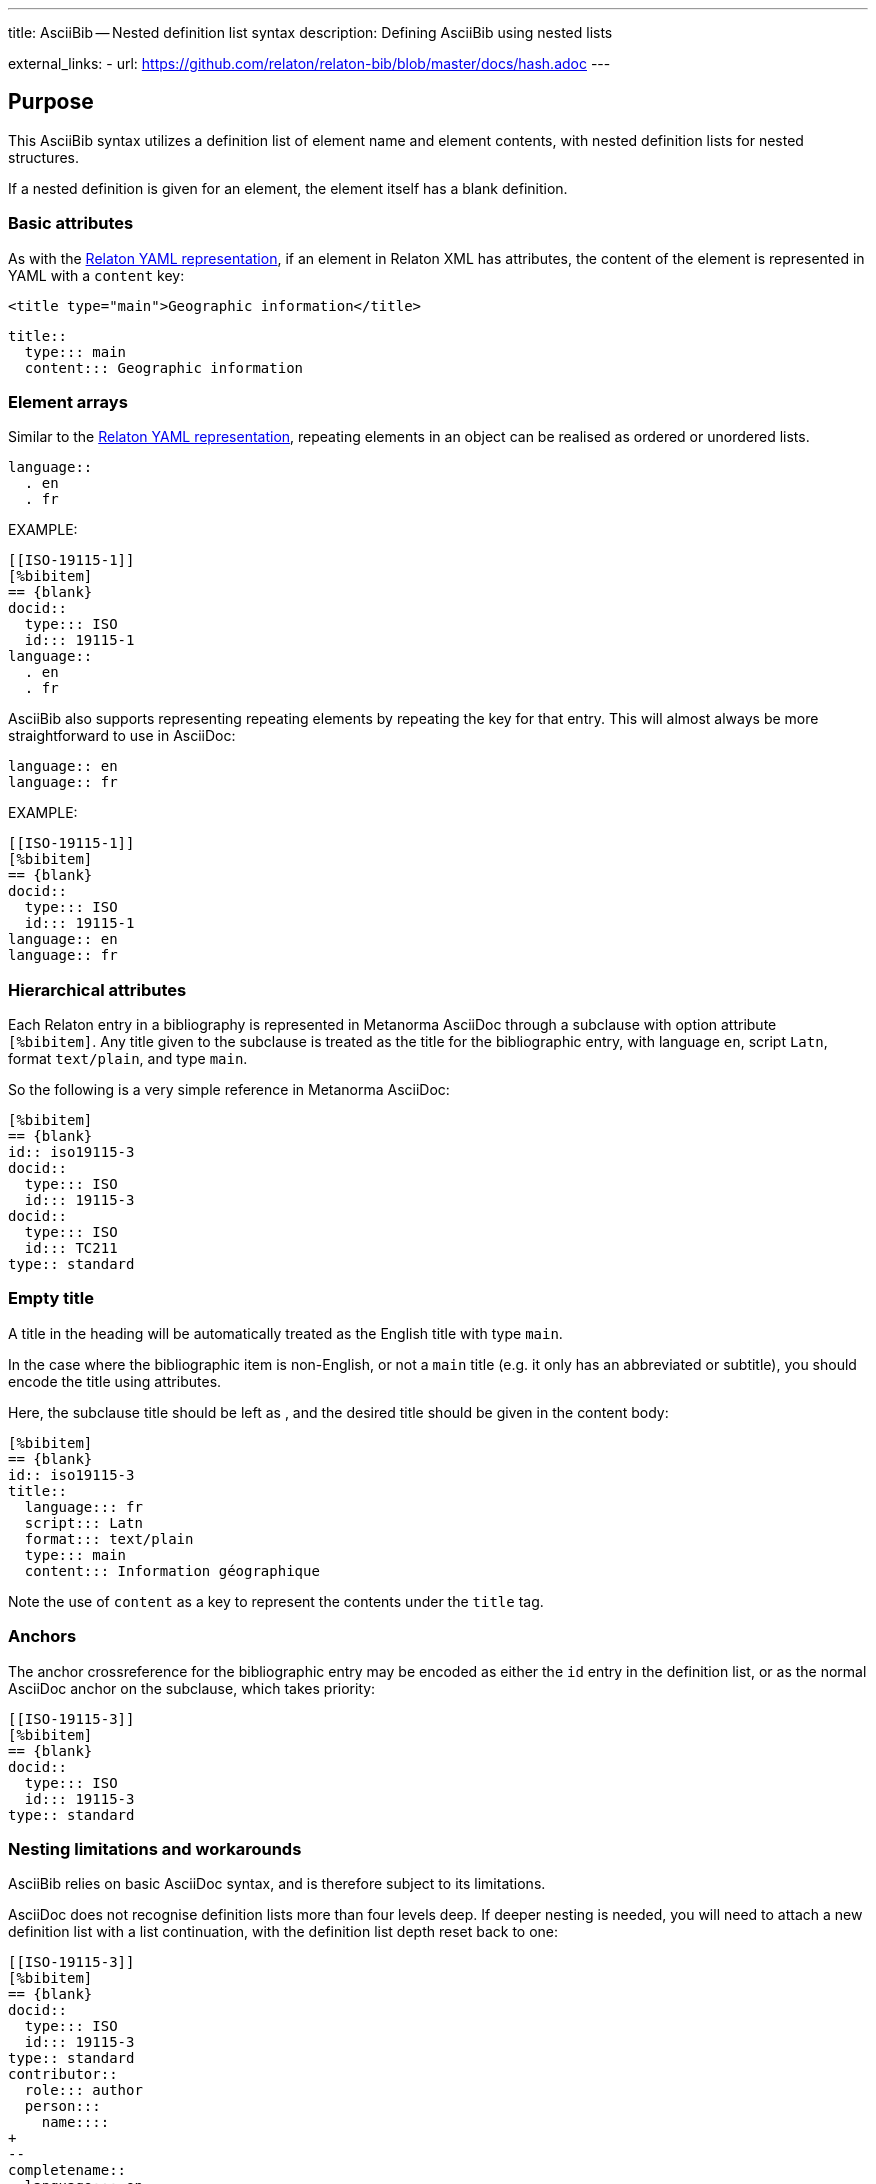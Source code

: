 ---
title: AsciiBib -- Nested definition list syntax
description: Defining AsciiBib using nested lists

external_links:
  - url: https://github.com/relaton/relaton-bib/blob/master/docs/hash.adoc
---

[[nested-syntax]]
== Purpose

This AsciiBib syntax utilizes a definition list of element name and element contents,
with nested definition lists for nested structures.

If a nested definition is given for an element, the element itself has a
blank definition.

=== Basic attributes

As with the link:../relaton-yaml[Relaton YAML representation],
if an element in Relaton XML has attributes,
the content of the element is represented in YAML with a `content` key:

[source,xml]
----
<title type="main">Geographic information</title>
----

[source,asciidoc]
----
title::
  type::: main
  content::: Geographic information
----


=== Element arrays

Similar to the link:../relaton-yaml[Relaton YAML representation],
repeating elements in an object can be realised as ordered or unordered lists.

[source,asciidoc]
----
language::
  . en
  . fr
----

EXAMPLE:

[source,asciidoc]
----
[[ISO-19115-1]]
[%bibitem]
== {blank}
docid::
  type::: ISO
  id::: 19115-1
language::
  . en
  . fr
----

AsciiBib also supports representing repeating elements
by repeating the key for that entry. This will almost always be more
straightforward to use in AsciiDoc:

[source,asciidoc]
----
language:: en
language:: fr
----

EXAMPLE:

[source,asciidoc]
----
[[ISO-19115-1]]
[%bibitem]
== {blank}
docid::
  type::: ISO
  id::: 19115-1
language:: en
language:: fr
----

=== Hierarchical attributes

Each Relaton entry in a bibliography is represented in Metanorma AsciiDoc
through a subclause with option attribute `[%bibitem]`. Any title given to the
subclause is treated as the title for the bibliographic entry, with language `en`,
script `Latn`, format `text/plain`, and type `main`.

So the following is a very simple reference in Metanorma AsciiDoc:

[source,asciidoc]
----
[%bibitem]
== {blank}
id:: iso19115-3
docid::
  type::: ISO
  id::: 19115-3
docid::
  type::: ISO
  id::: TC211
type:: standard
----


=== Empty title

A title in the heading will be automatically treated as the English title with type `main`.

In the case where the bibliographic item is non-English, or not a `main` title (e.g. it only has an abbreviated or subtitle),
you should encode the title using attributes.

Here, the subclause title should be left as `{blank}`, and the desired title should be given in the
content body:

[source,asciidoc]
----
[%bibitem]
== {blank}
id:: iso19115-3
title::
  language::: fr
  script::: Latn
  format::: text/plain
  type::: main
  content::: Information géographique
----

Note the use of `content` as a key to represent the contents under the `title` tag.


=== Anchors

The anchor crossreference for the bibliographic entry may be encoded as either the
`id` entry in the definition list, or as the normal AsciiDoc anchor on the
subclause, which takes priority:

[source,asciidoc]
----
[[ISO-19115-3]]
[%bibitem]
== {blank}
docid::
  type::: ISO
  id::: 19115-3
type:: standard
----



[[nesting-limitations]]
=== Nesting limitations and workarounds

AsciiBib relies on basic AsciiDoc syntax, and is therefore subject
to its limitations.

AsciiDoc does not recognise definition lists more than four levels
deep. If deeper nesting is needed, you will need to attach a new definition
list with a list continuation, with the definition list depth reset back to one:

[source,asciidoc]
----
[[ISO-19115-3]]
[%bibitem]
== {blank}
docid::
  type::: ISO
  id::: 19115-3
type:: standard
contributor::
  role::: author
  person:::
    name::::
+
--
completename::
  language::: en
  content::: Fred
--
----

(This is very awkward, and link:../path[AsciiBib path syntax] provides a workaround.)


The most heavily nested parts of a Relaton entry are the contributors,
series, and relations.

Each of these can be marked up as subclauses within the entry, with the clause
titles `contributor`, `series`, and `relation`. Each subclause contains
a new definition list, with its definition list reset to zero depth;
the subclauses can be repeated for multiple instances of the same subentity.

=== Metanorma-specific information

In Metanorma,
AsciiBib citations can be combined with other AsciiDoc citations in the
same Metanorma document. However, AsciiDoc citations *MUST* precede AsciiBib citations.

Each AsciiBib citations constitutes a subclause of its own,
and Metanorma will (unsuccessfully) attempt to incorporate any trailing material
in the subclause, including AsciiDoc citations, into the current AsciiBib
citation.

The following is Metanorma AsciiDoc markup corresponding to the YAML
given in link:../relaton-yaml[Relaton YAML representation]:


[source,asciidoc]
----
[[ISO-19115-3]]
[%bibitem]
== {blank}
title::
  type::: main
  content::: Geographic information
title::
  type::: subtitle
  content::: Metadata
title::
  type::: parttitle
  content::: Part 3: XML schema implementation for fundamental concepts
type:: standard
docid::
  type::: ISO
  id::: 19115-3
edition:: 1
language:: en
script:: Latn
version::
  revision_date::: 2019-04-01
  draft::: draft
biblionote::
  type::: bibnote
  content:::
+
--
Paper format is not available for this standard. Only PDF.
--
docstatus::
  stage::: 90
  substage::: 90.92
  iteration::: iteration
date::
  type::: issued
  value::: 2016
date::
  type::: published
  from::: 2016-06
  to::: 2016-08
date::
  type::: accessed
  value::: 2015-05-20
abstract::
  content:::
+
--
ISO/TS 19115-3:2016 defines an integrated XML implementation of ISO 19115‑1, ISO 19115‑2, and concepts from ISO/TS 19139 by defining the following artefacts ...
--
copyright::
   owner:::
     name:::: International Organization for Standardization
     abbreviation:::: ISO
     url:::: www.iso.org
   from::: 2016
   to::: 2020
link::
  type::: src
  content::: https://www.iso.org/standard/32579.html
link::
  type::: obp
  content::: https://www.iso.org/obp/ui/#iso:std:iso:ts:19115:-3:ed-1:v1:en


=== Contributor

organization::
  name::: International Organization for Standardization
  url::: www.iso.org
  abbreviation::: ISO
role::
  type::: publisher
  description::: Publisher role

=== Contributor
person::
  name:::
    completename::::
+
--
content:: A. Bierman
language:: en
--
  affiliation:::
    organization::::
+
--
name:: ISO
abbreviation:: ISO
identifier::
type::: uri
id::: www.iso.org
--
    description:::: Affiliation description
  contact:::
    street::::
      8 Street St
    city:::: City
    postcode:::: 123456
    country:::: Country
    state:::: State
  contact:::
    type:::: phone
    value:::: +1 800-000-0000
role:: author

=== Contributor
organization::
  name::: IETF
  abbreviation::: IETF
  identifier:::
    type:::: uri
    id:::: www.ietf.org
role:: publisher

=== Contributor
person::
  name:::
    language:::: en
    initial:::: A.
    surname:::: Bierman
  affiliation:::
+
--
organization::
  name::: IETF
  abbreviation::: IETF
description::
  content::: Affiliation description
  language::: en
  script::: Latn
--
  identifier:::
    type:::: uri
    id:::: www.person.com
role:: author

=== Relation
type:: updates
bibitem::
  formattedref::: ISO 19115:2003
  bib_locality:::
    type:::: page
    reference_from:::: 7
    reference_to:::: 10

=== Relation
type:: updates
bibitem::
  type::: standard
  formattedref::: ISO 19115:2003/Cor 1:2006

=== Series
type:: main
title::
  type::: original
  content::: ISO/IEC FDIS 10118-3
  language::: en
  script::: Latn
  format::: text/plain
place:: Serie's place
organization:: Serie's organization
abbreviation::
  content::: ABVR
  language::: en
  script::: Latn
from:: 2009-02-01
to:: 2010-12-20
number:: serie1234
partnumber:: part5678

=== Series
type:: alt
formattedref::
  content::: serieref
  language::: en
  script::: Latn
----

